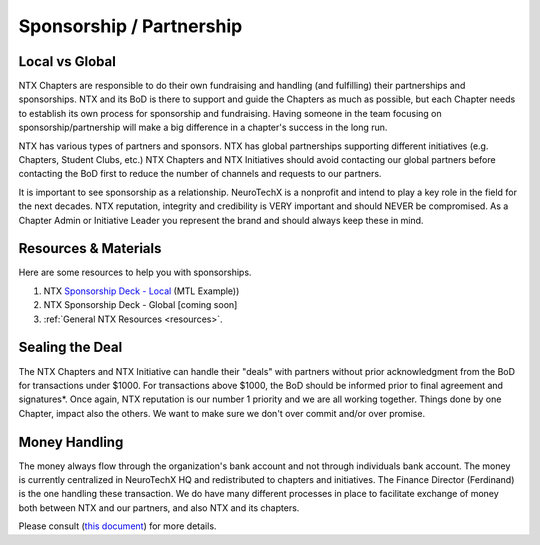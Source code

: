 .. _sponsorship:

Sponsorship / Partnership
===============

Local vs Global
---------------
NTX Chapters are responsible to do their own fundraising and handling (and fulfilling) their partnerships and sponsorships.
NTX and its BoD is there to support and guide the Chapters as much as possible, but each Chapter needs to establish its own process for sponsorship and fundraising.
Having someone in the team focusing on sponsorship/partnership will make a big difference in a chapter's success in the long run.

NTX has various types of partners and sponsors. NTX has global partnerships supporting different initiatives (e.g. Chapters, Student Clubs, etc.)
NTX Chapters and NTX Initiatives should avoid contacting our global partners before contacting the BoD first to reduce the number of channels and requests to our partners.

It is important to see sponsorship as a relationship. NeuroTechX is a nonprofit and intend to play a key role in the field for the next decades.
NTX reputation, integrity and credibility is VERY important and should NEVER be compromised. 
As a Chapter Admin or Initiative Leader you represent the brand and should always keep these in mind.


Resources & Materials
---------------------
Here are some resources to help you with sponsorships.

1) NTX `Sponsorship Deck - Local <https://drive.google.com/file/d/0B7bjjfpwAk4aaFBtY09QTW5JRXM>`_ (MTL Example))
2) NTX Sponsorship Deck - Global [coming soon]
3) :ref:`General NTX Resources <resources>`.


Sealing the Deal
----------------
The NTX Chapters and NTX Initiative can handle their "deals" with partners without prior acknowledgment from the BoD for transactions under $1000.
For transactions above $1000, the BoD should be informed prior to final agreement and signatures*. Once again, NTX reputation is our number 1 priority and we are all working together.
Things done by one Chapter, impact also the others. We want to make sure we don't over commit and/or over promise.


Money Handling
--------------
The money always flow through the organization's bank account and not through individuals bank account.
The money is currently centralized in NeuroTechX HQ and redistributed to chapters and initiatives.
The Finance Director (Ferdinand) is the one handling these transaction. 
We do have many different processes in place to facilitate exchange of money both between NTX and our partners, and also NTX and its chapters.

Please consult (`this document <https://docs.google.com/document/d/1TmNZ0j7AvzNl0a5PDxe6y9AzeXFYkowKFRtTnv7Acek/edit>`_) for more details.
